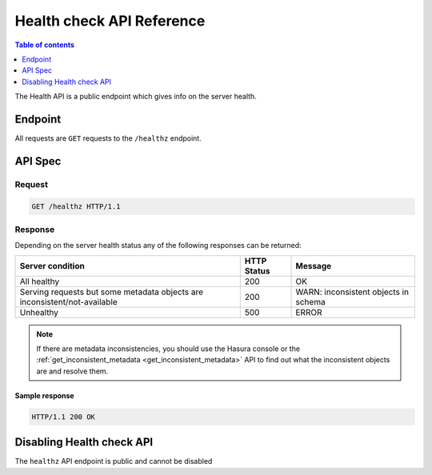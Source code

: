 .. meta::
   :description: Hasura health API reference
   :keywords: hasura, docs, health API, API reference

.. _health_api_reference:

Health check API Reference
==========================

.. contents:: Table of contents
  :backlinks: none
  :depth: 1
  :local:

The Health API is a public endpoint which gives info on the server health.

Endpoint
--------

All requests are ``GET`` requests to the ``/healthz`` endpoint.

API Spec
--------

Request
^^^^^^^

.. code-block:: http

   GET /healthz HTTP/1.1

Response
^^^^^^^^

Depending on the server health status any of the following responses can be returned:

.. list-table::
  :header-rows: 1

  * - Server condition
    - HTTP Status
    - Message
  * - All healthy
    - 200
    - OK
  * - Serving requests but some metadata objects are inconsistent/not-available
    - 200
    - WARN: inconsistent objects in schema
  * - Unhealthy
    - 500
    - ERROR

.. note::

  If there are metadata inconsistencies, you should use the Hasura console or the :ref:`get_inconsistent_metadata <get_inconsistent_metadata>` API to find out what
  the inconsistent objects are and resolve them.


Sample response
***************

.. code-block:: http

   HTTP/1.1 200 OK


Disabling Health check API
--------------------------

The ``healthz`` API endpoint is public and cannot be disabled

